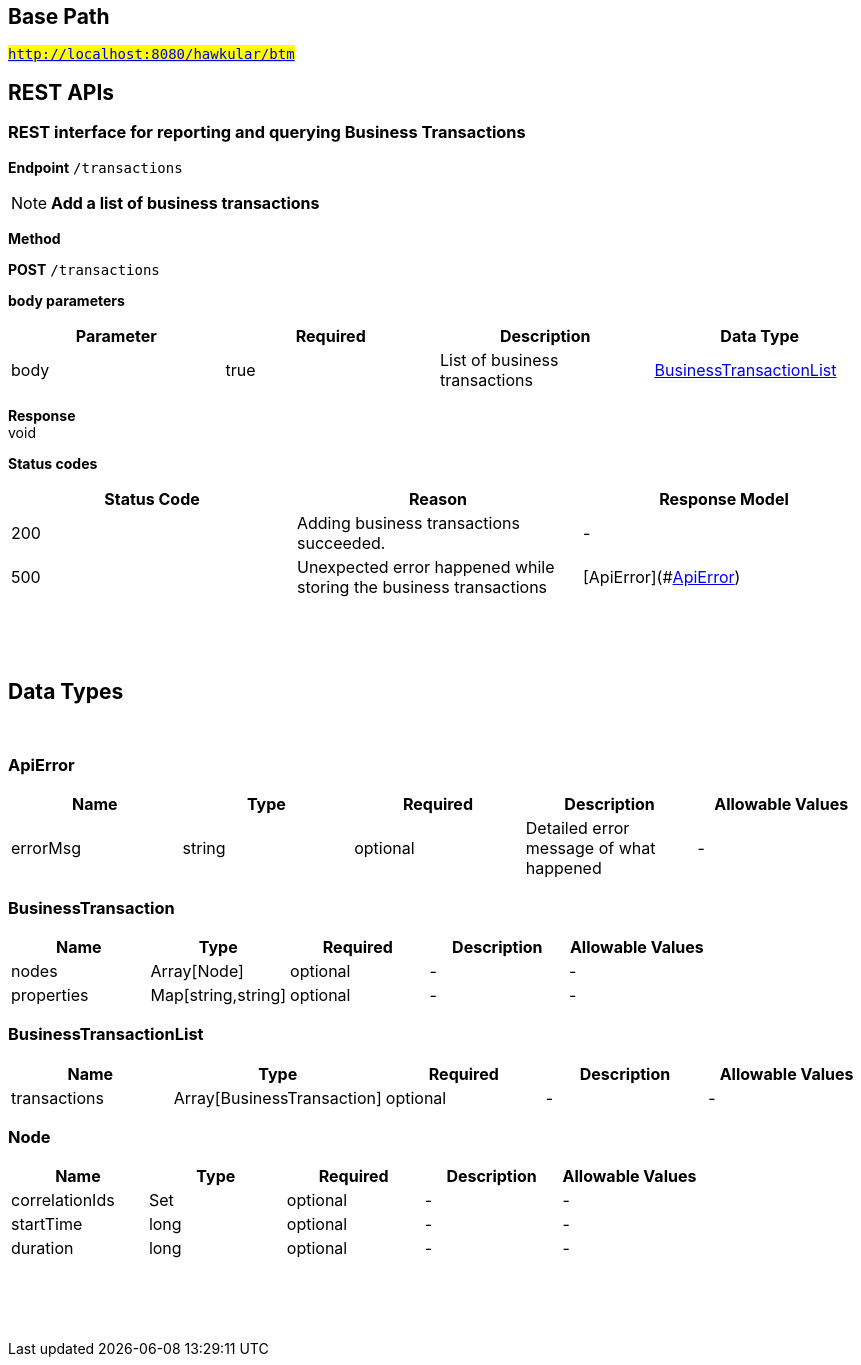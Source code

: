 

== Base Path
#`http://localhost:8080/hawkular/btm`#

== REST APIs
=== REST interface for reporting and querying Business Transactions



==============================================
*Endpoint* `/transactions`


NOTE: *Add a list of business transactions* 

*Method*
****
*POST* `/transactions`
****

*body parameters*

[options="header"]
|=======================
|Parameter|Required|Description|Data Type
    |body|true|List of business transactions|<<BusinessTransactionList,BusinessTransactionList>>
|=======================

*Response* +
void

*Status codes*
[options="header"]
|=======================
| Status Code | Reason      | Response Model
| 200    | Adding business transactions succeeded. | -
| 500    | Unexpected error happened while storing the business transactions | [ApiError](#<<ApiError>>)

|=======================

{empty} +

==============================================

{empty} +


== Data Types

{empty} +

[[ApiError]]
=== ApiError
[options="header"]
|=======================
| Name | Type | Required | Description | Allowable Values
|errorMsg|string|optional|Detailed error message of what happened|-
|=======================


[[BusinessTransaction]]
=== BusinessTransaction
[options="header"]
|=======================
| Name | Type | Required | Description | Allowable Values
|nodes|Array[Node]|optional|-|-
|properties|Map[string,string]|optional|-|-
|=======================


[[BusinessTransactionList]]
=== BusinessTransactionList
[options="header"]
|=======================
| Name | Type | Required | Description | Allowable Values
|transactions|Array[BusinessTransaction]|optional|-|-
|=======================


[[Node]]
=== Node
[options="header"]
|=======================
| Name | Type | Required | Description | Allowable Values
|correlationIds|Set|optional|-|-
|startTime|long|optional|-|-
|duration|long|optional|-|-
|=======================


{empty} +
{empty} +
{empty} +
